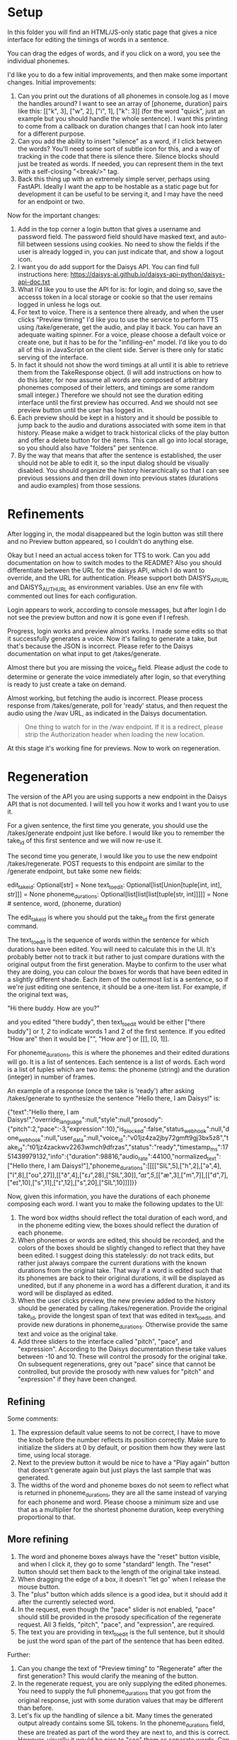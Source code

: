 * Setup

In this folder you will find an HTML/JS-only static page that gives a nice
interface for editing the timings of words in a sentence.

You can drag the edges of words, and if you click on a word, you see the
individual phonemes.

I'd like you to do a few initial improvements, and then make some important
changes. Initial improvements:

1. Can you print out the durations of all phonemes in console.log as I move the
   handles around?  I want to see an array of [phoneme, duration] pairs like
   this: [["k", 3], ["w", 2], ["i", 1], ["k": 3]] (for the word "quick", just an
   example but you should handle the whole sentence).  I want this printing to
   come from a callback on duration changes that I can hook into later for a
   different purpose.
2. Can you add the ability to insert "silence" as a word, if I click between the
   words?  You'll need some sort of subtle icon for this, and a way of tracking
   in the code that there is silence there. Silence blocks should just be
   treated as words. If needed, you can represent them in the text with a
   self-closing "<break/>" tag.
3. Back this thing up with an extremely simple server, perhaps using FastAPI.
   Ideally I want the app to be hostable as a static page but for development it
   can be useful to be serving it, and I may have the need for an endpoint or
   two.

Now for the important changes:

1. Add in the top corner a login button that gives a username and password
   field.  The password field should have masked text, and auto-fill between
   sessions using cookies.  No need to show the fields if the user is already
   logged in, you can just indicate that, and show a logout icon.
2. I want you do add support for the Daisys API.  You can find full instructions
   here: https://daisys-ai.github.io/daisys-api-python/daisys-api-doc.txt
3. What I'd like you to use the API for is: for login, and doing so, save the
   accesss token in a local storage or cookie so that the user remains logged in
   unless he logs out.
4. For text to voice. There is a sentence there already, and when the user
   clicks "Preview timing" I'd like you to use the service to perform TTS using
   /take/generate, get the audio, and play it back. You can have an adequate
   waiting spinner. For a voice, please choose a default voice or create one,
   but it has to be for the "infilling-en" model.  I'd like you to do all of
   this in JavaScript on the client side.  Server is there only for static
   serving of the interface.
5. In fact it should not show the word timings at all until it is able to
   retrieve them from the TakeResponse object. (I will add instructions on how
   to do this later, for now assume all words are composed of arbitrary phonemes
   composed of their letters, and timings are some random small integer.)
   Therefore we should not see the duration editing interface until the first
   preview has occurred.  And we should not see preview button until the user
   has logged in.
6. Each preview should be kept in a history and it should be possible to jump
   back to the audio and durations associated with some item in that history.
   Please make a widget to track historical clicks of the play button and offer
   a delete button for the items.  This can all go into local storage, so you
   should also have "folders" per sentence.
7. By the way that means that after the sentence is established, the user should
   not be able to edit it, so the input dialog should be visually disabled.  You
   should organize the history hierarchically so that I can see previous
   sessions and then drill down into previous states (durations and audio
   examples) from those sessions.

* Refinements

After logging in, the modal disappeared but the login button was still there and
no Preview button appeared, so I couldn't do anything else.

Okay but I need an actual access token for TTS to work. Can you add
documentation on how to switch modes to the README?  Also you should
differentiate between the URL for the daisys API, which I do want to override,
and the URL for authentication.  Please support both DAISYS_API_URL and
DAISYS_AUTH_URL as environment variables.  Use an env file with commented out
lines for each configuration.

Login appears to work, according to console messages, but after login I do not
see the preview button and now it is gone even if I refresh.

Progress, login works and preview almost works. I made some edits so that it
successfully generates a voice. Now it's failing to generate a take, but that's
because the JSON is incorrect. Please refer to the Daisys documentation on what
input to get /takes/generate.

Almost there but you are missing the voice_id field.  Please adjust the code to
determine or generate the voice immediately after login, so that everything is
ready to just create a take on demand.

Almost working, but fetching the audio is incorrect. Please process response
from /takes/generate, poll for 'ready' status, and then request the audio using
the /wav URL, as indicated in the Daisys documentation.

#+begin_quote
One thing to watch for in the /wav endpoint. If it is a redirect, please strip
the Authorization header when loading the new location.
#+end_quote

At this stage it's working fine for previews.  Now to work on regeneration.

* Regeneration

The version of the API you are using supports a new endpoint in the Daisys API
that is not documented.  I will tell you how it works and I want you to use it.

For a given sentence, the first time you generate, you should use the
/takes/generate endpoint just like before.  I would like you to remember the
take_id of this first sentence and we will now re-use it.

The second time you generate, I would like you to use the new endpoint
/takes/regenerate.  POST requests to this endpoint are similar to the /generate
endpoint, but take some new fields:

edit_take_id: Optional[str] = None
text_to_edit: Optional[list[Union[tuple[int, int], str]]] = None
phoneme_durations: Optional[list[list[list[tuple[str, int]]]]] = None # sentence, word, (phoneme, duration)

The edit_take_id is where you should put the take_id from the first generate
command.

The text_to_edit is the sequence of words within the sentence for which
durations have been edited.  You will need to calculate this in the UI.  It's
probably better not to track it but rather to just compare durations with the
original output from the first generation.  Maybe to confirm to the user what
they are doing, you can colour the boxes for words that have been edited in a
slightly different shade.  Each item of the outermost list is a sentence, so if
we're just editing one sentence, it should be a one-item list. For example, if
the original text was,

"Hi there buddy.  How are you?"

and you edited "there buddy", then text_to_edit would be either ["there buddy"]
or [[1, 2]] to indicate words 1 and 2 of the first sentence.  If you edited "How
are" then it would be ["", "How are"] or [[], [0, 1]].

For phoneme_durations, this is where the phonemes and their edited durations
will go.  It is a list of sentences. Each sentence is a list of words. Each word
is a list of tuples which are two items: the phoneme (string) and the duration
(integer) in number of frames.

An example of a response (once the take is 'ready') after asking /takes/generate
to synthesize the sentence "Hello there, I am Daisys!" is:

{"text":"Hello there, I am Daisys!","override_language":null,"style":null,"prosody":{"pitch":2,"pace":-3,"expression":10},"is_blocked":false,"status_webhook":null,"done_webhook":null,"user_data":null,"voice_id":"v01jz4za2jby72gmft9gj3bx5z8","take_id":"t01jz4zackwv2263wmch9dfrzas","status":"ready","timestamp_ms":1751439979132,"info":{"duration":98816,"audio_rate":44100,"normalized_text":["Hello there, I am Daisys!"],"phoneme_durations":[[[["SIL",5],["h",2],["ə",4],["l",8],["oʊ",27]],[["ð",4],["ɛɹ",28],["SIL",30]],[["aɪ",5]],[["æ",3],["m",7]],[["d",7],["eɪ",10],["s",11],["ɪ",12],["s",20],["SIL",10]]]]}}

Now, given this information, you have the durations of each phoneme composing
each word.  I want you to make the following updates to the UI:

1. The word box widths should reflect the total duration of each word, and in
   the phoneme editing view, the boxes should reflect the duration of each phoneme.
2. When phonemes or words are edited, this should be recorded, and the colors of
   the boxes should be slightly changed to reflect that they have been edited.
   I suggest doing this statelessly: do not track edits, but rather just always
   compare the current durations with the known durations from the original
   take. That way if a word is edited such that its phonemes are back to their
   original durations, it will be displayed as unedited, but if any phoneme in a
   word has a different duration, it and its word will be displayed as edited.
3. When the user clicks preview, the new preview added to the history should be
   generated by calling /takes/regeneration.  Provide the original take_id,
   provide the longest span of text that was edited in text_to_edit, and provide
   new durations in phoneme_durations.  Otherwise provide the same text and
   voice as the original take.
4. Add three sliders to the interface called "pitch", "pace", and "expression".
   According to the Daisys documentation these take values between -10 and 10.
   These will control the prosody for the original take.  On subsequent
   regenerations, grey out "pace" since that cannot be controlled, but provide
   the prosody with new values for "pitch" and "expression" if they have been
   changed.

** Refining

Some comments:

1. The expression default value seems to not be correct, I have to move the knob
   before the number reflects its position correctly. Make sure to initialize
   the sliders at 0 by default, or position them how they were last time, using
   local storage.
2. Next to the preview button it would be nice to have a "Play again" button
   that doesn't generate again but just plays the last sample that was
   generated.
3. The widths of the word and phoneme boxes do not seem to reflect what is
   returned in phoneme_durations, they are all the same instead of varying for
   each phoneme and word.  Please choose a minimum size and use that as a
   multiplier for the shortest phoneme duration, keep everything proportional to
   that.

** More refining

1. The word and phoneme boxes always have the "reset" button visible, and when I
   click it, they go to some "standard" length.  The "reset" button should set
   them back to the length of the original take instead.
2. When dragging the edge of a box, it doesn't "let go" when I release the mouse button.
3. The "plus" button which adds silence is a good idea, but it should add it
   after the currently selected word.
4. In the request, even though the "pace" slider is not enabled, "pace" should
   still be provided in the prosody specification of the regenerate request.
   All 3 fields, "pitch", "pace", and "expression", are required.
5. The text you are providing in text_to_edit is the full sentence, but it
   should be just the word span of the part of the sentence that has been
   edited.

Further:

1. Can you change the text of "Preview timing" to "Regenerate" after the first
   generation?  This would clarify the meaning of the button.
2. In the regenerate request, you are only supplying the edited phonemes.  You
   need to supply the full phoneme_durations that you got from the original
   response, just with some duration values that may be different than before.
3. Let's fix up the handling of silence a bit.  Many times the generated output
   already contains some SIL tokens.  In the phoneme_durations field, these are
   treated as part of the word they are next to, and this is correct.  However,
   visually it would be nice to "see" them as separate words.  Can you show them
   as such if they are there, but still maintain them linked to the words they
   belong in?  It would also be nice to not need or at least not see these
   "<break/>" tags even though I indicated it could be useful, I think it
   complicates things.
4. By the way can you remove the printing of the access token to the console?
   And please do not use localstorage for the tokens, only session storage,
   which gets cleared when the tab is closed.  If the access token stops
   working, ask for a login again, and also automatically refresh the login
   every 50 minutes.

Looking nice but some problems:

I still have problems with dragging and the mouse not "letting go", and also
in the console I see this error: Uncaught ReferenceError: newDuration is 
  not defined
      addEventListeners http://localhost:8001/js/app.js:601
      addEventListeners http://localhost:8001/js/app.js:572
      init http://localhost:8001/js/app.js:1638
      EventListener.handleEvent* http://localhost:8001/js/app.js:1671

** More refining

1. Can I have a "clear all" button for the history, which slides out a
   confirm checkmark or cancel button before taking action?
2. On clicking generate for the first time, a few words are
   already marked as edited. I tried clearing my browser storage thinking it was
   just leftover state but it still does it, can you look for a reason?
   Possibly linked to SIL tokens.  To be clear, I only want words to be marked
   as edited if the word length has changed, or a particular phoneme length has
   changed.
3. I'm assuming that if the user edits the whole word, all phoneme lengths
   change proportionally, so the final phoneme lengths are the combination of
   the word length and phoneme proportions. Please check if this is indeed how
   it works, because visually it feels like that is how it should work.
4. The "restore durations" button in the history does not work.
5. The text_to_edit has again become the whole sentence instead of just the
   the edited words, please fix.

Again,

1. Works much better but I am still not sure why by default a word is marked as
   edited immediately after the initial generation.
2. Sometimes I still get errors if I edit a phoneme duration.  The error seems
   to be that the requested phoneme durations do not perfectly match the old
   ones, please see this example that I extracted from the backend logs, after
   adjusting the length of the "o" in the word "dog", you can see that it
   added and dropped some phonemes compared to the original phoneme_durations:

After a bit more fixing above, so close now, but..

When I edit one word it works, but when I edit 2 words, I see that text_to_edit
is incorrect.  I see though that in this case text_to_edit is incorrect, as it
is listening two parts to edit, and text_to_edit is length 2.

For one sentence, text_to_edit should always be a list of length 1, it is length
2 if there are two sentences, etc.  Inside text_to_edit, there should be a
string consistent of all the words to edit.  So if I modified "find" and "at" in
"please find a seat at the table", then text_to_edit should be ["find a seat at"].

** Working well! Refinements.

Works great. Now some refinements.

1. To the far right of the "Play again" button, can I have a "Start again"
   button that resets the state completely (without erasing history)?  That is,
   it should clear the editing area, let you edit the text and enable the Pace
   selection again, etc.
2. The "Restore duration" buttons in the history do not work, they just put
   durations to some kind of default instead of loading up the settings that
   were used for that generation or regeneration.  I want it to restore things
   exactly as they were, including the original take information such as what
   the text was, etc.
3. Dragging the word boundary to stretch the whole word seems to have a limited
   length. Can you increase this limit?
4. Can you make it so that I can manipulate the length of SIL words?
5. Can you get rid of the "faster -- slower" slider?
6. Change the page title from "Word Duration" to "DAISYS speech editing
   demo", adjust font size if you need to fit that on the page.  Perhaps put
   DAISYS in a smaller font above, then "speech editing" bigger, and "demo"
   smaller again below that.

** Now thinking about hosting

Since this is pretty much a static single page app, can you add a CI/CD github
step that pushes it to the gh-pages branch?

Okay finally figured that out on github and didn't need Claude's help with it,
so had to undo some things.

** More refinement

Can you make it so that when a voice fails to be generated, or any other errors,
that a message gets added to the screen in a small font below where it says
"Voice setup required." instead of using an alert()?  Please avoid alert().
